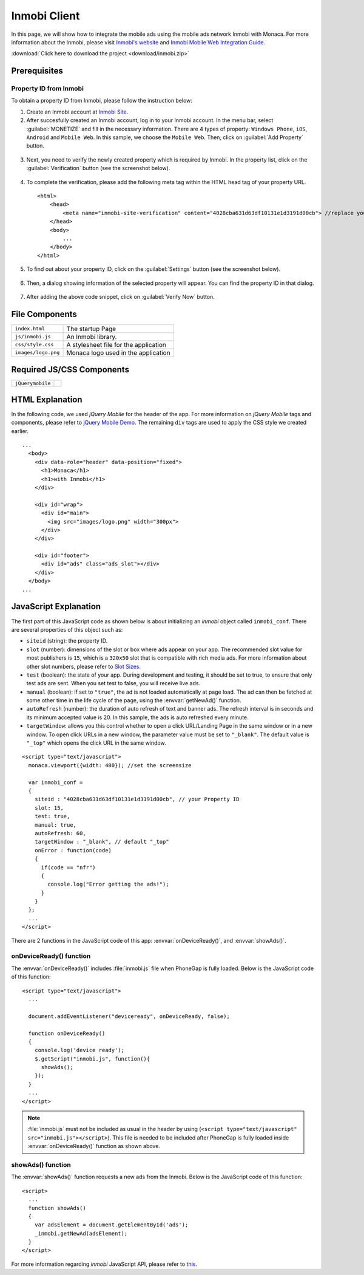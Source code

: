 .. _inmobi_sample:

============================================
Inmobi Client
============================================

.. rst-class:: right-menu


In this page, we will show how to integrate the mobile ads using the mobile ads network Inmobi with Monaca. For more information about the Inmobi, please visit `Inmobi\'s website <http://www.inmobi.com/>`_ and `Inmobi Mobile Web Integration Guide <https://support.inmobi.com/monetize/integration/mobile-web/>`_.


.. raw:: html

  <div class="iframe-samples">
    <iframe src="https://monaca.github.io/project-templates/17-inmobi-client/www/index.html"></iframe>
  </div>


:download:`Click here to download the project <download/inmobi.zip>`

Prerequisites
============================================

Property ID from Inmobi
^^^^^^^^^^^^^^^^^^^^^^^^^^^^^^^^^^

To obtain a property ID from Inmobi, please follow the instruction below:

1. Create an Inmobi account at `Inmobi Site <https://www.inmobi.com/user/register.html?locale=en_us>`_.

2. After succesfully created an Inmobi account, log in to your Inmobi account. In the menu bar, select :guilabel:`MONETIZE` and fill in the necessary information. There are 4 types of property: ``Windows Phone``, ``iOS``, ``Android`` and ``Mobile Web``. In this sample, we choose the ``Mobile Web``. Then, click on :guilabel:`Add Property` button.

 .. image:: images/inmobi/inmobi_1.png
    :width: 90%

3. Next, you need to verify the newly created property which is required by Inmobi. In the property list, click on the :guilabel:`Verification` button (see the screenshot below).

 .. image:: images/inmobi/inmobi_3.png
    :width: 90%

4. To complete the verification, please add the following meta tag within the HTML head tag of your property URL.

  ::

    <html>
        <head>
            <meta name="inmobi-site-verification" content="4028cba631d63df10131e1d3191d00cb"> //replace your property ID here
        </head>
        <body>
            ...
        </body>
    </html>

5. To find out about your property ID, click on the :guilabel:`Settings` button (see the screenshot below).

 .. image:: images/inmobi/inmobi_5.png
    :width: 90%

6. Then, a dialog showing information of the selected property will appear. You can find the property ID in that dialog.

 .. image:: images/inmobi/inmobi_6.png
    :width: 90%

7. After adding the above code snippet, click on :guilabel:`Verify Now` button.

 .. image:: images/inmobi/inmobi_4.png
    :width: 90%



File Components
=========================

.. image:: images/inmobi/1.png
    :width: 200px
    :align: center

======================== ===================================================================================================================================== 
``index.html``             The startup Page

``js/inmobi.js``           An Inmobi library.

``css/style.css``          A stylesheet file for the application

``images/logo.png``        Monaca logo used in the application
======================== =====================================================================================================================================

Required JS/CSS Components
============================================

============================ ============================
``jQuerymobile``
============================ ============================

HTML Explanation
=======================

In the following code, we used *jQuery Mobile* for the header of the app. For more information on *jQuery Mobile* tags and components, please refer to `jQuery Mobile Demo <http://jquerymobile.com/demos/1.2.0/>`_. The remaining ``div`` tags are used to apply the CSS style we created earlier.

::

  ...
    <body>
      <div data-role="header" data-position="fixed">
        <h1>Monaca</h1>
        <h1>with Inmobi</h1>
      </div>
    
      <div id="wrap">
        <div id="main">
          <img src="images/logo.png" width="300px">   
        </div>
      </div>

      <div id="footer">
        <div id="ads" class="ads_slot"></div>     
      </div>
    </body>   
  ...

.. figure:: images/inmobi/inmobi.png
   :width: 270px
   :align: center


JavaScript Explanation
===================================

The first part of this JavaScript code as shown below is about initializing an *inmobi* object called ``inmobi_conf``. There are several properties of this object such as:
  
- ``siteid`` (string): the property ID. 
- ``slot`` (number):  dimensions of the slot or box where ads appear on your app. The recommended slot value for most publishers is ``15``, which is a ``320x50`` slot that is compatible with rich media ads. For more information about other slot numbers, please refer to `Slot Sizes <https://support.inmobi.com/monetize/integration/mobile-web/mobile-web-integration-guide#integrating-the-ad-code>`_.
- ``test`` (boolean): the state of your app. During development and testing, it should be set to true, to ensure that only test ads are sent. When you set test to false, you will receive live ads.
- ``manual`` (boolean): if set to ``"true"``, the ad is not loaded automatically at page load. The ad can then be fetched at some other time in the life cycle of the page, using the :envvar:`getNewAd()` function.
- ``autoRefresh`` (number): the duration of auto refresh of text and banner ads. The refresh interval is in seconds and its minimum accepted value is 20. In this sample, the ads is auto refreshed every minute.
- ``targetWindow``: allows you this control whether to open a click URL/Landing Page in the same window or in a new window. To open click URLs in a new window, the parameter value must be set to ``"_blank"``. The default value is ``"_top"`` which opens the click URL in the same window.


::

    <script type="text/javascript">
      monaca.viewport({width: 480}); //set the screensize

      var inmobi_conf = 
      {
        siteid : "4028cba631d63df10131e1d3191d00cb", // your Property ID
        slot: 15,
        test: true,
        manual: true,
        autoRefresh: 60,
        targetWindow : "_blank", // default "_top"
        onError : function(code) 
        {
          if(code == "nfr") 
          {
            console.log("Error getting the ads!"); 
          }
        }
      };
      ...
    </script> 


There are 2 functions in the JavaScript code of this app: :envvar:`onDeviceReady()`, and :envvar:`showAds()`.

onDeviceReady() function
^^^^^^^^^^^^^^^^^^^^^^^^^^^^^^^

The :envvar:`onDeviceReady()` includes :file:`inmobi.js` file when PhoneGap is fully loaded. Below is the JavaScript code of this function:

::

    <script type="text/javascript">
      ...

      document.addEventListener("deviceready", onDeviceReady, false);

      function onDeviceReady()
      {
        console.log('device ready');
        $.getScript("inmobi.js", function(){
          showAds();
        });   
      }
      ...
    </script>

.. note:: :file:`inmobi.js` must not be included as usual in the header  by using (``<script type="text/javascript" src="inmobi.js"></script>``). This file is needed to be included after PhoneGap is fully loaded inside :envvar:`onDeviceReady()` function as shown above. 

showAds() function
^^^^^^^^^^^^^^^^^^^^^^^^^^^^^

The :envvar:`showAds()` function requests a new ads from the Inmobi. Below is the JavaScript code of this function:

::

    <script>     
      ...
      function showAds() 
      {
        var adsElement = document.getElementById('ads');
        _inmobi.getNewAd(adsElement);
      }  
    </script>

For more information regarding *inmobi* JavaScript API, please refer to `this <http://developer.inmobi.com/wiki/index.php?title=JavaScript>`_.














